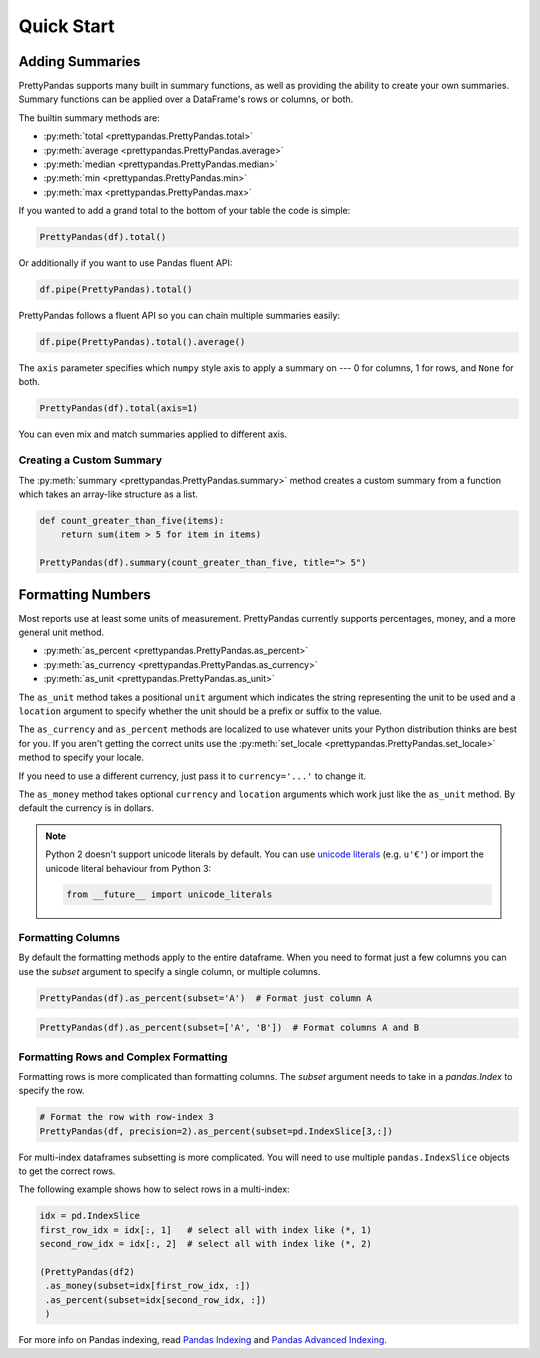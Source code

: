 .. quickstart:

Quick Start
===========

Adding Summaries
----------------

PrettyPandas supports many built in summary functions, as well as providing the
ability to create your own summaries. Summary functions can be applied over
a DataFrame's rows or columns, or both.

The builtin summary methods are:

* :py:meth:`total <prettypandas.PrettyPandas.total>`
* :py:meth:`average <prettypandas.PrettyPandas.average>`
* :py:meth:`median <prettypandas.PrettyPandas.median>`
* :py:meth:`min <prettypandas.PrettyPandas.min>`
* :py:meth:`max <prettypandas.PrettyPandas.max>`

If you wanted to add a grand total to the bottom of your table the code is
simple:

.. code-block:: python

    PrettyPandas(df).total()

.. image:: _static/Images/total@2x.png
    :width: 311px

Or additionally if you want to use Pandas fluent API:

.. code-block:: python

    df.pipe(PrettyPandas).total()


PrettyPandas follows a fluent API so you can chain multiple summaries easily:

.. code-block:: python

    df.pipe(PrettyPandas).total().average()

.. image:: _static/Images/average@2x.png
    :width: 334px

The ``axis`` parameter specifies which ``numpy`` style axis to apply a summary
on --- 0 for columns, 1 for rows, and ``None`` for both.

.. code-block:: python

    PrettyPandas(df).total(axis=1)

.. image:: _static/Images/alt_axis@2x.png
    :width: 349px

You can even mix and match summaries applied to different axis.

Creating a Custom Summary
^^^^^^^^^^^^^^^^^^^^^^^^^

The :py:meth:`summary <prettypandas.PrettyPandas.summary>` method creates a custom summary
from a function which takes an array-like structure as a list.

.. code-block:: python

    def count_greater_than_five(items):
        return sum(item > 5 for item in items)

    PrettyPandas(df).summary(count_greater_than_five, title="> 5")

.. image:: _static/Images/custom_fn@2x.png
    :width: 287px


Formatting Numbers
------------------

Most reports use at least some units of measurement. PrettyPandas currently
supports percentages, money, and a more general unit method.

* :py:meth:`as_percent <prettypandas.PrettyPandas.as_percent>`
* :py:meth:`as_currency <prettypandas.PrettyPandas.as_currency>`
* :py:meth:`as_unit <prettypandas.PrettyPandas.as_unit>`

The ``as_unit`` method takes a positional ``unit`` argument which indicates the
string representing the unit to be used and a ``location`` argument to specify
whether the unit should be a prefix or suffix to the value.

The ``as_currency`` and ``as_percent`` methods are localized to use whatever
units your Python distribution thinks are best for you. If you aren't getting
the correct units use the :py:meth:`set_locale
<prettypandas.PrettyPandas.set_locale>` method to specify your locale.

If you need to use a different currency, just pass it to ``currency='...'`` to
change it.

The ``as_money`` method takes optional ``currency`` and ``location`` arguments
which work just like the ``as_unit`` method. By default the currency is in
dollars.

.. note::
    Python 2 doesn't support unicode literals by default. You can use `unicode
    literals`_ (e.g. ``u'€'``) or import the unicode literal behaviour from
    Python 3:

    .. code-block:: python

        from __future__ import unicode_literals


.. _unicode literals: https://docs.python.org/2/howto/unicode.html#unicode-literals-in-python-source-code


Formatting Columns
^^^^^^^^^^^^^^^^^^

By default the formatting methods apply to the entire dataframe. When you need
to format just a few columns you can use the `subset` argument to specify a
single column, or multiple columns.

.. code-block:: python

    PrettyPandas(df).as_percent(subset='A')  # Format just column A

.. image:: _static/Images/format_a@2x.png
    :width: 301px

.. code-block:: python

    PrettyPandas(df).as_percent(subset=['A', 'B'])  # Format columns A and B

.. image:: _static/Images/format_a_b@2x.png
    :width: 363px

Formatting Rows and Complex Formatting
^^^^^^^^^^^^^^^^^^^^^^^^^^^^^^^^^^^^^^

Formatting rows is more complicated than formatting columns. The `subset`
argument needs to take in a `pandas.Index` to specify the row.

.. code-block:: python

    # Format the row with row-index 3
    PrettyPandas(df, precision=2).as_percent(subset=pd.IndexSlice[3,:])

.. image:: _static/Images/format_row@2x.png
    :width: 294px

For multi-index dataframes subsetting is more complicated. You will need to use
multiple ``pandas.IndexSlice`` objects to get the correct rows.

The following example shows how to select rows in a multi-index:

.. code-block:: python

    idx = pd.IndexSlice
    first_row_idx = idx[:, 1]   # select all with index like (*, 1)
    second_row_idx = idx[:, 2]  # select all with index like (*, 2)

    (PrettyPandas(df2)
     .as_money(subset=idx[first_row_idx, :])
     .as_percent(subset=idx[second_row_idx, :])
     )

.. image:: _static/Images/format_complex@2x.png
    :width: 315px

For more info on Pandas indexing, read `Pandas Indexing`_ and `Pandas Advanced
Indexing`_.

.. _Pandas Indexing: http://pandas.pydata.org/pandas-docs/stable/indexing.html
.. _Pandas Advanced Indexing: http://pandas.pydata.org/pandas-docs/stable/advanced.html

